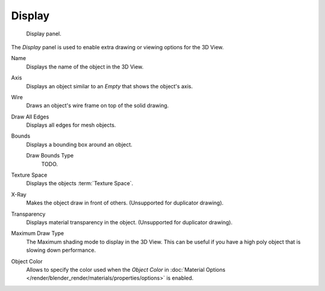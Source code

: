 .. _bpy.types.Object.show:
.. _bpy.types.Object.draw_type:
.. _bpy.types.Object.color:

*******
Display
*******

.. figure:: /images/editors_3dview_object_properties_display.png

   Display panel.


The *Display* panel is used to enable extra drawing or viewing options for the 3D View.

Name
   Displays the name of the object in the 3D View.
Axis
   Displays an object similar to an *Empty* that shows the object's axis.
Wire
   Draws an object's wire frame on top of the solid drawing.
Draw All Edges
   Displays all edges for mesh objects.
Bounds
   Displays a bounding box around an object.

   Draw Bounds Type
      TODO.

Texture Space
   Displays the objects :term:`Texture Space`.
X-Ray
   Makes the object draw in front of others. (Unsupported for duplicator drawing).
Transparency
   Displays material transparency in the object. (Unsupported for duplicator drawing).

Maximum Draw Type
   The Maximum shading mode to display in the 3D View.
   This can be useful if you have a high poly object that is slowing down performance.

.. _objects-display-object-color:

Object Color
   Allows to specify the color used when the *Object Color* in
   :doc:`Material Options </render/blender_render/materials/properties/options>`
   is enabled.
